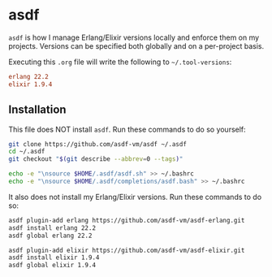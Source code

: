 * asdf

  =asdf= is how I manage Erlang/Elixir versions locally and enforce them
  on my projects. Versions can be specified both globally and on a
  per-project basis.

  Executing this =.org= file will write the following to =~/.tool-versions=:

  #+BEGIN_SRC conf :tangle ~/.tool-versions
    erlang 22.2
    elixir 1.9.4
  #+END_SRC

** Installation

   This file does NOT install =asdf=. Run these commands to do so yourself:

   #+BEGIN_SRC sh :export none
     git clone https://github.com/asdf-vm/asdf ~/.asdf
     cd ~/.asdf
     git checkout "$(git describe --abbrev=0 --tags)"

     echo -e "\nsource $HOME/.asdf/asdf.sh" >> ~/.bashrc
     echo -e "\nsource $HOME/.asdf/completions/asdf.bash" >> ~/.bashrc
   #+END_SRC

   It also does not install my Erlang/Elixir versions. Run these commands
   to do so:

   #+BEGIN_SRC sh :export none
     asdf plugin-add erlang https://github.com/asdf-vm/asdf-erlang.git
     asdf install erlang 22.2
     asdf global erlang 22.2

     asdf plugin-add elixir https://github.com/asdf-vm/asdf-elixir.git
     asdf install elixir 1.9.4
     asdf global elixir 1.9.4
   #+END_SRC
